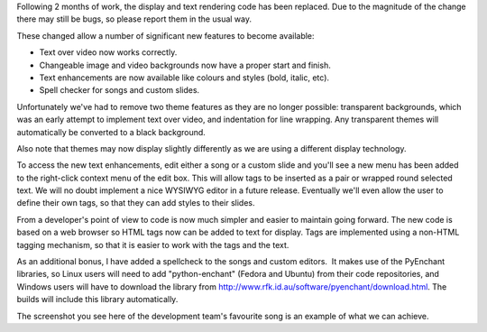 .. title: New Output Display for 2.x
.. slug: 2010/08/28/new-output-display-for-2x
.. date: 2010-08-28 16:08:47 UTC
.. tags: 
.. description: 

Following 2 months of work, the display and text rendering code has been
replaced. Due to the magnitude of the change there may still be bugs, so
please report them in the usual way.

These changed allow a number of significant new features to become
available:

-  Text over video now works correctly.
-  Changeable image and video backgrounds now have a proper start and
   finish.
-  Text enhancements are now available like colours and styles (bold,
   italic, etc).
-  Spell checker for songs and custom slides.

Unfortunately we've had to remove two theme features as they are no
longer possible: transparent backgrounds, which was an early attempt to
implement text over video, and indentation for line wrapping. Any
transparent themes will automatically be converted to a black
background.

Also note that themes may now display slightly differently as we are
using a different display technology.

To access the new text enhancements, edit either a song or a custom
slide and you'll see a new menu has been added to the right-click
context menu of the edit box. This will allow tags to be inserted as a
pair or wrapped round selected text. We will no doubt implement a nice
WYSIWYG editor in a future release. Eventually we'll even allow the user
to define their own tags, so that they can add styles to their slides.

From a developer's point of view to code is now much simpler and easier
to maintain going forward. The new code is based on a web browser so
HTML tags now can be added to text for display. Tags are implemented
using a non-HTML tagging mechanism, so that it is easier to work with
the tags and the text.

As an additional bonus, I have added a spellcheck to the songs and
custom editors.  It makes use of the PyEnchant libraries, so Linux users
will need to add "python-enchant" (Fedora and Ubuntu) from their code
repositories, and Windows users will have to download the library
from http://www.rfk.id.au/software/pyenchant/download.html. The builds
will include this library automatically.

The screenshot you see here of the development team's favourite song is
an example of what we can achieve.
